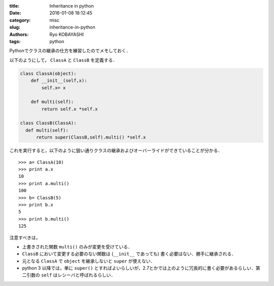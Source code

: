 
:title: Inheritance in python
:date: 2016-01-08 18:12:45
:category: misc
:slug: inheritance-in-python
:authors: Ryo KOBAYASHI
:tags: python

Pythonでクラスの継承の仕方を練習したのでメモしておく．

以下のようにして， ``ClassA`` と ``ClassB`` を定義する．

.. code-block:: python

  class ClassA(object):
      def __init__(self,x):
          self.x= x
          
      def multi(self):
          return self.x *self.x

  class ClassB(ClassA):
    def multi(self):
        return super(ClassB,self).multi() *self.x

これを実行すると，以下のように狙い通りクラスの継承およびオーバーライドができていることが分かる．
::

  >>> a= ClassA(10)
  >>> print a.x
  10
  >>> print a.multi()
  100
  >>> b= ClassB(5)
  >>> print b.x
  5
  >>> print b.multi()
  125

注意すべきは，

* 上書きされた関数 ``multi()`` のみが変更を受けている．
* ``ClassB`` において変更する必要のない関数は (``__init__`` であっても) 書く必要はない．勝手に継承される．
* 元となる ``ClassA`` で ``object`` を継承しないと ``super`` が使えない．
* python 3 以降では，単に ``super()`` とすればよいらしいが，2.7とかでは上のように冗長的に書く必要があるらしい．第二引数の ``self`` はレシーバと呼ばれるらしい．


